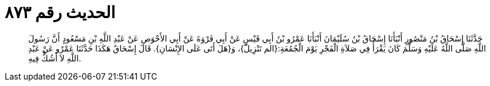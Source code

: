 
= الحديث رقم ٨٧٣

[quote.hadith]
حَدَّثَنَا إِسْحَاقُ بْنُ مَنْصُورٍ أَنْبَأَنَا إِسْحَاقُ بْنُ سُلَيْمَانَ أَنْبَأَنَا عَمْرُو بْنُ أَبِي قَيْسٍ عَنْ أَبِي فَرْوَةَ عَنْ أَبِي الأَحْوَصِ عَنْ عَبْدِ اللَّهِ بْنِ مَسْعُودٍ أَنَّ رَسُولَ اللَّهِ صَلَّى اللَّهُ عَلَيْهِ وَسَلَّمَ كَانَ يَقْرَأُ فِي صَلاَةِ الْفَجْرِ يَوْمَ الْجُمُعَةِ:{الم تَنْزِيلُ}، وَ{هَلَ أَتَى عَلَى الإِنْسَانِ}. قَالَ إِسْحَاقُ هَكَذَا حَدَّثَنَا عَمْرٌو عَنْ عَبْدِ اللَّهِ لاَ أَشُكُّ فِيهِ.